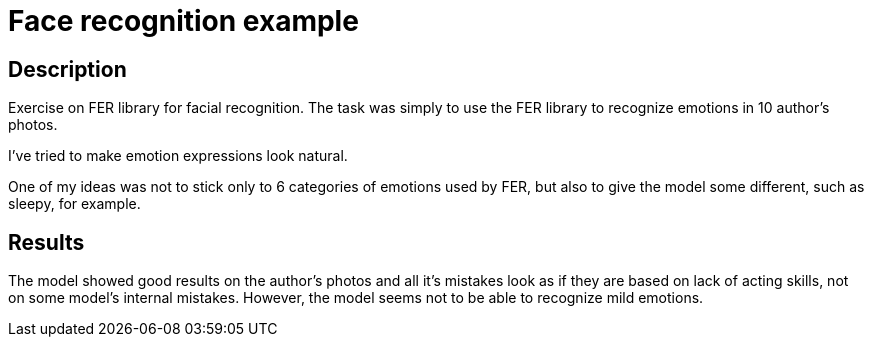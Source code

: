 = Face recognition example = 

== Description ==
Exercise on FER library for facial recognition.
The task was simply to use the FER library to recognize emotions in 10 author's photos.

I've tried to make emotion expressions look natural.

One of my ideas was not to stick only to 6 categories of emotions used by FER, but also to give the model some different, such as sleepy, for example.

== Results ==
The model showed good results on the author's photos and all it's mistakes look as if they are based on lack of acting skills, not on some model's internal mistakes. However, the model seems not to be able to recognize mild emotions.
